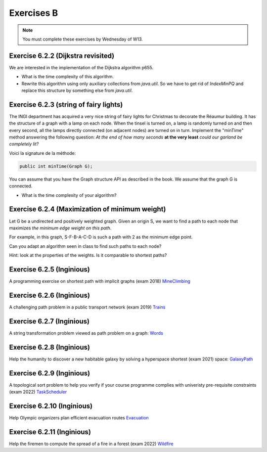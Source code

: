 .. _part6_ex2:

Exercises B
=======================================

.. note::
    You must complete these exercises by Wednesday of W13.


Exercise 6.2.2 (Dijkstra revisited)
"""""""""""""""""""""""""""""""""""""""""""""

We are interested in the implementation of the Dijkstra algorithm p655.


* What is the time complexity of this algorithm.
* Rewrite this algorithm using only auxiliary collections from *java.util*.  So we have to get rid of *IndexMinPQ* and replace this structure by something else from *java.util*.


Exercise 6.2.3 (string of fairy lights)
"""""""""""""""""""""""""""""""""""""""""""""

The INGI department has acquired a very nice string of fairy lights for Christmas to decorate the Réaumur building.
It has the structure of a graph with a lamp on each node.
When the tinsel is turned on, a lamp is randomly turned on and then every second, all the lamps directly connected (on adjacent nodes) are turned on in turn.
Implement the "minTime" method answering the following question:
*At the end of how many seconds* **at the very least** *could our garland be completely lit?*

Voici la signature de la méthode:

.. code-block:: java

  public int minTime(Graph G);


You can assume that you have the Graph structure API as described in the book.
We assume that the graph G is connected.

* What is the time complexity of your algorithm?

Exercise 6.2.4 (Maximization of minimum weight)
"""""""""""""""""""""""""""""""""""""""""""""""""

Let G be a undirected and positively weighted graph.
Given an origin S, we want to find a path to each node that maximizes *the minimum edge weight on this path*.


.. image:: minmax.svg
    :scale: 80
    :width: 400
    :alt: Exemple de graphe

For example, in this graph, S-F-B-A-C-D is such a path with 2 as the minimum edge point.

Can you adapt an algorithm seen in class to find such paths to each node?

Hint: look at the properties of the weights. Is it comparable to shortest paths?



Exercise 6.2.5 (Inginious)
""""""""""""""""""""""""""""

A programming exercise on shortest path with implicit graphs (exam 2018)
`MineClimbing <https://inginious.info.ucl.ac.be/course/LINFO1121/graphs_MineClimbing>`_



Exercise 6.2.6 (Inginious)
""""""""""""""""""""""""""""

A challenging path problem in a public transport network (exam 2019)
`Trains <https://inginious.info.ucl.ac.be/course/LINFO1121/graphs_Trains>`_


Exercise 6.2.7 (Inginious)
""""""""""""""""""""""""""""

A string transformation problem viewed as path problem on a graph:
`Words <https://inginious.info.ucl.ac.be/course/LINFO1121/graphs_WordTransformationSP>`_


Exercise 6.2.8 (Inginious)
""""""""""""""""""""""""""""

Help the humanity to discover a new habitable galaxy by solving a hyperspace shortest (exam 2021)
space: `GalaxyPath <https://inginious.info.ucl.ac.be/course/LINFO1121/graphs_GalaxyPath>`_

Exercise 6.2.9 (Inginious)
""""""""""""""""""""""""""""

A topological sort problem to help you verify if your course programme complies with univeristy pre-requisite constraints (exam 2022) 
`TaskScheduler <https://inginious.info.ucl.ac.be/course/LINFO1121/graphs_TaskScheduler>`_

Exercise 6.2.10 (Inginious)
""""""""""""""""""""""""""""

Help Olympic organizers plan efficient evacuation routes
`Evacuation <https://inginious.info.ucl.ac.be/course/LINFO1121/graphs_Evacuation>`_

Exercise 6.2.11 (Inginious)
""""""""""""""""""""""""""""

Help the firemen to compute the spread of a fire in a forest (exam 2022) 
`Wildfire <https://inginious.info.ucl.ac.be/course/LINFO1121/graphs_Wildfire>`_



